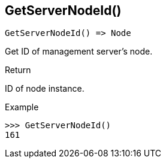 [.nxsl-function]
[[func-getservernodeid]]
== GetServerNodeId()

[source,c]
----
GetServerNodeId() => Node
----

Get ID of management server's node.

.Return
ID of node instance.

.Example
[.source]
....
>>> GetServerNodeId()
161
....
